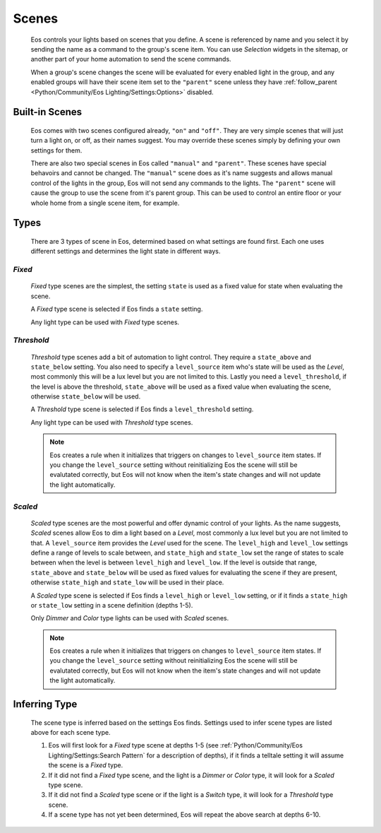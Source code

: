 ******
Scenes
******

    Eos controls your lights based on scenes that you define. A scene is
    referenced by name and you select it by sending the name as a command to
    the group's scene item. You can use *Selection* widgets in the sitemap, or
    another part of your home automation to send the scene commands.

    When a group's scene changes the scene will be evaluated for every enabled
    light in the group, and any enabled groups will have their scene item set
    to the ``"parent"`` scene unless they have
    :ref:`follow_parent <Python/Community/Eos Lighting/Settings:Options>`
    disabled.

Built-in Scenes
===============

    Eos comes with two scenes configured already, ``"on"`` and ``"off"``. They
    are very simple scenes that will just turn a light on, or off, as their
    names suggest. You may override these scenes simply by defining your own
    settings for them.

    There are also two special scenes in Eos called ``"manual"`` and
    ``"parent"``. These scenes have special behavoirs and cannot be changed.
    The ``"manual"`` scene does as it's name suggests and allows manual control
    of the lights in the group, Eos will not send any commands to the lights.
    The ``"parent"`` scene will cause the group to use the scene from it's
    parent group. This can be used to control an entire floor or your whole
    home from a single scene item, for example.

Types
=====

    There are 3 types of scene in Eos, determined based on what settings are
    found first. Each one uses different settings and determines the light
    state in different ways.

*Fixed*
-------

        *Fixed* type scenes are the simplest, the setting ``state`` is used as
        a fixed value for state when evaluating the scene.

        A *Fixed* type scene is selected if Eos finds a ``state`` setting.

        Any light type can be used with *Fixed* type scenes.

*Threshold*
-----------

        *Threshold* type scenes add a bit of automation to light control. They
        require a ``state_above`` and ``state_below`` setting. You also need to
        specify a ``level_source`` item who's state will be used as the
        *Level*, most commonly this will be a lux level but you are not limited
        to this. Lastly you need a ``level_threshold``, if the level is above
        the threshold, ``state_above`` will be used as a fixed value when
        evaluating the scene, otherwise ``state_below`` will be used.

        A *Threshold* type scene is selected if Eos finds a ``level_threshold``
        setting.

        Any light type can be used with *Threshold* type scenes.

        .. note::

            Eos creates a rule when it initializes that triggers on changes to
            ``level_source`` item states. If you change the ``level_source``
            setting without reinitializing Eos the scene will still be
            evalutated correctly, but Eos will not know when the item's state
            changes and will not update the light automatically.

*Scaled*
--------

        *Scaled* type scenes are the most powerful and offer dynamic control of
        your lights. As the name suggests, *Scaled* scenes allow Eos to dim a
        light based on a *Level*, most commonly a lux level but you are not
        limited to that. A ``level_source`` item provides the *Level* used for
        the scene. The ``level_high`` and ``level_low`` settings define a range
        of levels to scale between, and ``state_high`` and ``state_low`` set
        the range of states to scale between when the level is between
        ``level_high`` and ``level_low``. If the level is outside that range,
        ``state_above`` and ``state_below`` will be used as fixed values for
        evaluating the scene if they are present, otherwise ``state_high`` and
        ``state_low`` will be used in their place.

        A *Scaled* type scene is selected if Eos finds a ``level_high`` or
        ``level_low`` setting, or if it finds a ``state_high`` or ``state_low``
        setting in a scene definition (depths 1-5).

        Only *Dimmer* and *Color* type lights can be used with *Scaled* scenes.

        .. note::

            Eos creates a rule when it initializes that triggers on changes to
            ``level_source`` item states. If you change the ``level_source``
            setting without reinitializing Eos the scene will still be
            evalutated correctly, but Eos will not know when the item's state
            changes and will not update the light automatically.

Inferring Type
==============

    The scene type is inferred based on the settings Eos finds. Settings used
    to infer scene types are listed above for each scene type.

    #.  Eos will first look for a *Fixed* type scene at depths 1-5
        (see :ref:`Python/Community/Eos Lighting/Settings:Search Pattern` for
        a description of depths), if it finds a telltale setting it will assume
        the scene is a *Fixed* type.
    #.  If it did not find a *Fixed* type scene, and the light is a *Dimmer*
        or *Color* type, it will look for a *Scaled* type scene.
    #.  If it did not find a *Scaled* type scene or if the light is a *Switch*
        type, it will look for a *Threshold* type scene.
    #.  If a scene type has not yet been determined, Eos will repeat the above
        search at depths 6-10.
